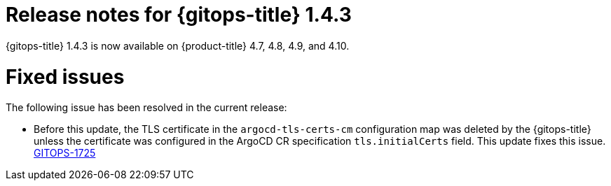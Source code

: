 // Module included in the following assembly:
//
// * gitops/gitops-release-notes.adoc

[id="gitops-release-notes-1-4-3_{context}"]
= Release notes for {gitops-title} 1.4.3

[role="_abstract"]
{gitops-title} 1.4.3 is now available on {product-title} 4.7, 4.8, 4.9, and 4.10.

[id="fixed-issues-1-4-3_{context}"]
= Fixed issues

The following issue has been resolved in the current release:

* Before this update, the TLS certificate in the `argocd-tls-certs-cm` configuration map was deleted by the {gitops-title} unless the certificate was configured in the ArgoCD CR specification `tls.initialCerts` field. This update fixes this issue. link:https://issues.redhat.com/browse/GITOPS-1725[GITOPS-1725]